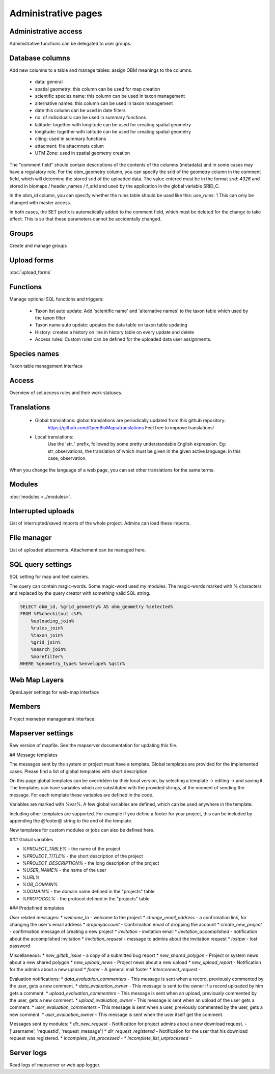 .. _project_administration:

Administrative pages
********************

Administrative access
---------------------
Administrative functions can be delegated to user groups.

Database columns
----------------
Add new columns to a table and manage tables: assign OBM meanings to the columns.

    - data: general
    - spatial geometry: this column can be used for map creation
    - scientific species name: this column can be used in taxon management
    - alternative names: this column can be used in taxon management
    - date this column can be used in date filters
    - no. of individuals: can be used in summary functions
    - latitude: together with longitude can be used for creating spatial geometry
    - longitude: together with latitude can be used for creating spatial geometry
    - citing: used in summary functions
    - attacment: file attacmnets colum
    - UTM Zone: used in spatial geometry creation
    
The "comment field" should contain descriptions of the contents of the columns (metadata) and in some cases may have a regulatory role. For the obm_geometry column, you can specify the srid of the geometry column in the comment field, which will determine the stored srid of the uploaded data. The value entered must be in the format `srid: 4326` and stored in biomaps / header_names / f_srid and used by the application in the global variable SRID_C.

In the obm_id column, you can specify whether the rules table should be used like this: use_rules: 1 This can only be changed with master access.

In both cases, the SET prefix is automatically added to the comment field, which must be deleted for the change to take effect. This is so that these parameters cannot be accidentally changed.



Groups
------
Create and manage groups

Upload forms
------------
:doc:`upload_forms`

Functions
---------
Manage optional SQL functions and triggers:

    - Taxon list auto update: Add 'scientific name' and 'alternative names' to the taxon table which used by the taxon filter
    - Taxon name auto update: updates the data table on taxon table updating
    - History: creates a history on line in history table on every update and delete
    - Access rules: Custom rules can be defined for the uploaded data user assignments.

Species names
-------------
Taxon table management interface

Access
------
Overview of set access rules and their work statuses.

Translations
------------
 
    - Global translations: global translations are periodically updated from this github repository: 
        https://github.com/OpenBioMaps/translations
        Feel free to improve translations!

    - Local translations:
        Use the 'str_' prefix, followed by some pretty understandable English expression. Eg: str_observations, the translation of which must be given in the given active language. In this case, observation.

When you change the language of a web page, you can set other translations for the same terms.

Modules
-------
:doc:`modules <../modules>`.


Interrupted uploads
-------------------
List of interrupted/saved imports of the whole project. Admins can load these imports.

File manager
------------
List of uploaded attacments. Attachement can be managed here.

SQL query settings
------------------
SQL setting for map and text quieries.

The query can contain magic-words. Some magic-word used my modules. The magic-words marked with % characters and replaced by the query creator with something valid SQL string.
 
.. code-block:: SQL
 
    SELECT obm_id, %grid_geometry% AS obm_geometry %selected%
    FROM %F%checkitout c%F%
        %uploading_join%
        %rules_join%
        %taxon_join%
        %grid_join%
        %search_join%
        %morefilter%
    WHERE %geometry_type% %envelope% %qstr%

Web Map Layers
--------------
OpenLayer settings for web-map interface

Members
-------
Project memeber management interface.

Mapserver settings
------------------
Raw version of mapfile.  See the mapserver documentation for updating this file.


## Message templates


The messages sent by the system or project must have a template. Global templates are provided for the implemented cases. Please find a list of global templates with short description.

On this page global templates can be overridden by their local version, by selecting 
a template -> editing -> and saving it. The templates can have variables which 
are substituted with the provided strings, at the moment of sending the message. 
For each template these variables are defined in the code. 

Variables are marked with %var%. A few global variables are defined, which can 
be used anywhere in the template. 

Including other templates are supported. For example if you define a footer for 
your project, this can be included by appending the @footer@ string to the end 
of the template.

New templates for custom modules or jobs can also be defined here.

### Global variables

* `%PROJECT_TABLE%` - the name of the project
* `%PROJECT_TITLE%` - the short description of the project
* `%PROJECT_DESCRIPTION%` - the long description of the project
* `%USER_NAME%` - the name of the user
* `%URL%`
* `%OB_DOMAIN%`
* `%DOMAIN%` - the domain name defined in the "projects" table
* `%PROTOCOL%` - the protocol defined in the "projects" table 

### Predefined templates

User related messages:
* `welcome_to` - welcome to the project
* `change_email_address` - a confirmation link, for changing the user's email address
* `dropmyaccount` - Confirmation email of dropping the account
* `create_new_project` - confirmation message of creating a new project
* `invitation` - invitation email
* `invitation_accomplished` - notification about the accomplished invitation
* `invitation_request` - message to admins about the invitation request
* `lostpw` - lost password

Miscellaneous:
* `new_gitlab_issue` - a copy of a submitted bug report
* `new_shared_polygon` - Project or system news about a new shared polygon
* `new_upload_news` - Project news about a new upload
* `new_upload_report` - Notification for the admins about a new upload
* `footer` - A general mail footer 
* `interconnect_request` - 

Evaluation notifications:
* `data_evaluation_commenters` - This message is sent when a record, previously commented by the user, gets a new comment.
* `data_evaluation_owner` - This message is sent to the owner if a record uploaded by him gets a comment.
* `upload_evaluation_commenters` - This message is sent when an upload, previously commented by the user, gets a new comment.
* `upload_evaluation_owner` - This message is sent when an upload of the user gets a comment.
* `user_evaluation_commenters` - This message is sent when a user, previously commented by the user, gets a new comment.
* `user_evaluation_owner` - This message is sent when the user itself get the comment.

Messages sent by modules:
* `dlr_new_request` - Notification for project admins about a new download request. - ['username', 'requestid', 'request_message']
* `dlr_request_registered` - Notification for the user that his download request was registered.
* `incomplete_list_processed` - 
* `incomplete_list_unprocessed` - 

Server logs
-----------
Read logs of mapserver or web app logger.
